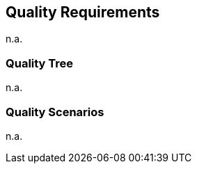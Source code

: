 ifndef::imagesdir[:imagesdir: ../.images]

[[section-quality-scenarios]]
== Quality Requirements

n.a.

=== Quality Tree

n.a.

=== Quality Scenarios

n.a.

